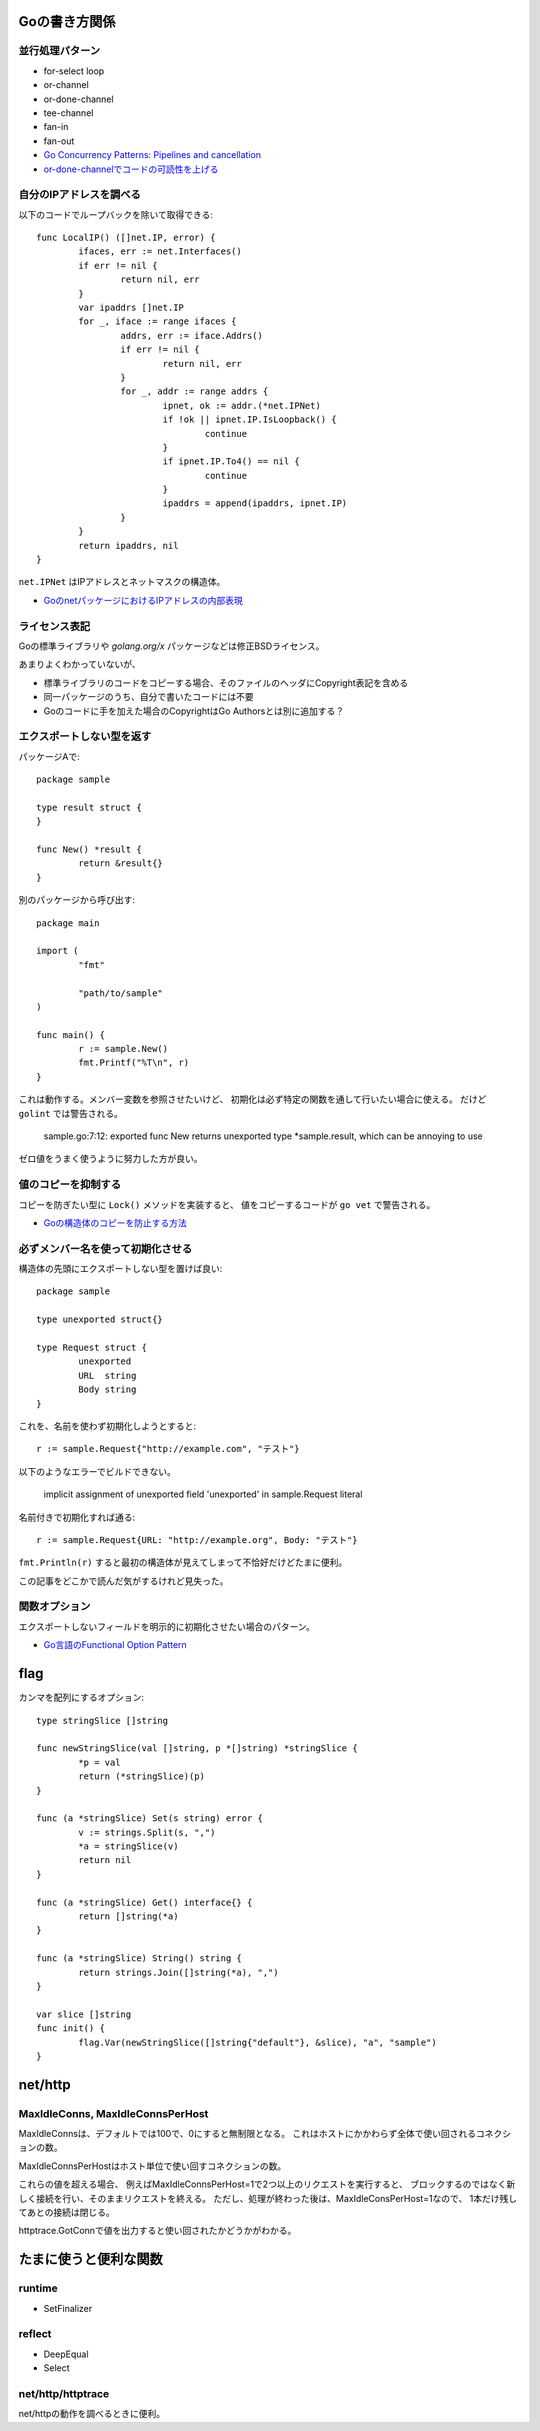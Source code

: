 Goの書き方関係
==============

並行処理パターン
----------------

* for-select loop
* or-channel
* or-done-channel
* tee-channel
* fan-in
* fan-out

* `Go Concurrency Patterns: Pipelines and cancellation <https://blog.golang.org/pipelines>`_
* `or-done-channelでコードの可読性を上げる <http://ymotongpoo.hatenablog.com/entry/2017/12/04/091403>`_

自分のIPアドレスを調べる
------------------------

以下のコードでループバックを除いて取得できる::

	func LocalIP() ([]net.IP, error) {
		ifaces, err := net.Interfaces()
		if err != nil {
			return nil, err
		}
		var ipaddrs []net.IP
		for _, iface := range ifaces {
			addrs, err := iface.Addrs()
			if err != nil {
				return nil, err
			}
			for _, addr := range addrs {
				ipnet, ok := addr.(*net.IPNet)
				if !ok || ipnet.IP.IsLoopback() {
					continue
				}
				if ipnet.IP.To4() == nil {
					continue
				}
				ipaddrs = append(ipaddrs, ipnet.IP)
			}
		}
		return ipaddrs, nil
	}

``net.IPNet`` はIPアドレスとネットマスクの構造体。

* `GoのnetパッケージにおけるIPアドレスの内部表現 <https://qiita.com/cubicdaiya/items/6441551467b91a160695>`_

ライセンス表記
--------------

Goの標準ライブラリや *golang.org/x* パッケージなどは修正BSDライセンス。

あまりよくわかっていないが、

* 標準ライブラリのコードをコピーする場合、そのファイルのヘッダにCopyright表記を含める
* 同一パッケージのうち、自分で書いたコードには不要
* Goのコードに手を加えた場合のCopyrightはGo Authorsとは別に追加する？

.. todo:: バイナリ配布の場合はどうする？

エクスポートしない型を返す
--------------------------

パッケージAで::

	package sample

	type result struct {
	}

	func New() *result {
		return &result{}
	}

別のパッケージから呼び出す::

	package main

	import (
		"fmt"

		"path/to/sample"
	)

	func main() {
		r := sample.New()
		fmt.Printf("%T\n", r)
	}

これは動作する。メンバー変数を参照させたいけど、
初期化は必ず特定の関数を通して行いたい場合に使える。
だけど ``golint`` では警告される。

	sample.go:7:12: exported func New returns unexported type *sample.result, which can be annoying to use

ゼロ値をうまく使うように努力した方が良い。

値のコピーを抑制する
--------------------

コピーを防ぎたい型に ``Lock()`` メソッドを実装すると、
値をコピーするコードが ``go vet`` で警告される。

* `Goの構造体のコピーを防止する方法 <https://shogo82148.github.io/blog/2018/05/16/macopy-is-struct/>`_

必ずメンバー名を使って初期化させる
----------------------------------

構造体の先頭にエクスポートしない型を置けば良い::

	package sample

	type unexported struct{}

	type Request struct {
		unexported
		URL  string
		Body string
	}

これを、名前を使わず初期化しようとすると::

	r := sample.Request{"http://example.com", "テスト"}

以下のようなエラーでビルドできない。

	implicit assignment of unexported field 'unexported' in sample.Request literal

名前付きで初期化すれば通る::

	r := sample.Request{URL: "http://example.org", Body: "テスト"}

``fmt.Println(r)`` すると最初の構造体が見えてしまって不恰好だけどたまに便利。

この記事をどこかで読んだ気がするけれど見失った。

関数オプション
--------------

エクスポートしないフィールドを明示的に初期化させたい場合のパターン。

* `Go言語のFunctional Option Pattern <https://qiita.com/weloan/items/56f1c7792088b5ede136>`_

flag
=====

カンマを配列にするオプション::

	type stringSlice []string
	
	func newStringSlice(val []string, p *[]string) *stringSlice {
		*p = val
		return (*stringSlice)(p)
	}
	
	func (a *stringSlice) Set(s string) error {
		v := strings.Split(s, ",")
		*a = stringSlice(v)
		return nil
	}
	
	func (a *stringSlice) Get() interface{} {
		return []string(*a)
	}
	
	func (a *stringSlice) String() string {
		return strings.Join([]string(*a), ",")
	}

	var slice []string
	func init() {
		flag.Var(newStringSlice([]string{"default"}, &slice), "a", "sample")
	}

net/http
========

MaxIdleConns, MaxIdleConnsPerHost
---------------------------------

MaxIdleConnsは、デフォルトでは100で、0にすると無制限となる。
これはホストにかかわらず全体で使い回されるコネクションの数。

MaxIdleConnsPerHostはホスト単位で使い回すコネクションの数。

これらの値を超える場合、
例えばMaxIdleConnsPerHost=1で2つ以上のリクエストを実行すると、
ブロックするのではなく新しく接続を行い、そのままリクエストを終える。
ただし、処理が終わった後は、MaxIdleConsPerHost=1なので、
1本だけ残してあとの接続は閉じる。

httptrace.GotConnで値を出力すると使い回されたかどうかがわかる。

たまに使うと便利な関数
======================

runtime
-------

* SetFinalizer

reflect
-------

* DeepEqual
* Select

net/http/httptrace
------------------

net/httpの動作を調べるときに便利。
